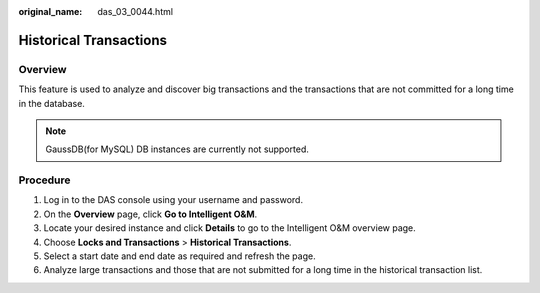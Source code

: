 :original_name: das_03_0044.html

.. _das_03_0044:

Historical Transactions
=======================

Overview
--------

This feature is used to analyze and discover big transactions and the transactions that are not committed for a long time in the database.

.. note::

   GaussDB(for MySQL) DB instances are currently not supported.

Procedure
---------

#. Log in to the DAS console using your username and password.
#. On the **Overview** page, click **Go to Intelligent O&M**.
#. Locate your desired instance and click **Details** to go to the Intelligent O&M overview page.
#. Choose **Locks and Transactions** > **Historical Transactions**.
#. Select a start date and end date as required and refresh the page.
#. Analyze large transactions and those that are not submitted for a long time in the historical transaction list.
